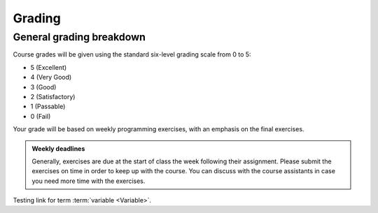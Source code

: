 Grading
=======

General grading breakdown
-------------------------
Course grades will be given using the standard six-level grading scale from 0 to 5:

- 5 (Excellent)
- 4 (Very Good)
- 3 (Good)
- 2 (Satisfactory)
- 1 (Passable)
- 0 (Fail)

Your grade will be based on weekly programming exercises, with an emphasis on the final exercises.

.. admonition:: Weekly deadlines

    Generally, exercises are due at the start of class the week following their assignment.
    Please submit the exercises on time in order to keep up with the course.
    You can discuss with the course assistants in case you need more time with the exercises.



Testing link for term  :term:`variable <Variable>`.
